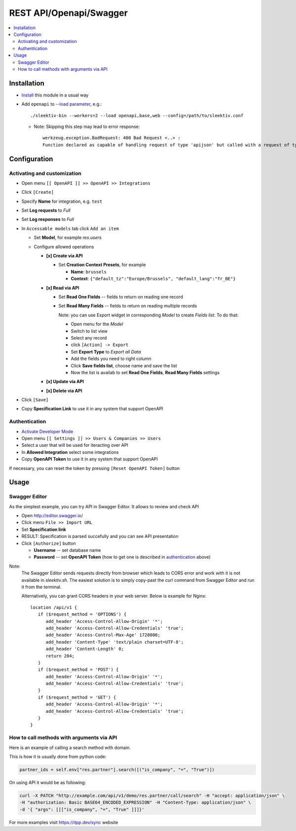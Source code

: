 ==========================
 REST API/Openapi/Swagger
==========================

.. contents::
   :local:

Installation
============

* `Install <https://sleektiv-development.readthedocs.io/en/latest/sleektiv/usage/install-module.html>`__ this module in a usual way
* Add ``openapi`` to `--load parameter <https://sleektiv-development.readthedocs.io/en/latest/admin/server_wide_modules.html>`__, e.g.::

    ./sleektiv-bin --workers=2 --load openapi,base,web --config=/path/to/sleektiv.conf

  + Note: Skipping this step may lead to error response::

      werkzeug.exception.BadRequest: 400 Bad Request <..> :
      Function declared as capable of handling request of type 'apijson' but called with a request of type 'json'

Configuration
=============

Activating and customization
----------------------------

* Open menu ``[[ OpenAPI ]] >> OpenAPI >> Integrations``
* Click ``[Create]``
* Specify **Name** for integration, e.g. ``test``
* Set **Log requests** to *Full*
* Set **Log responses** to *Full*
* In ``Accessable models`` tab click ``Add an item``

  * Set **Model**, for example *res.users*
  * Configure allowed operations

    * **[x] Create via API**

      * Set **Creation Context Presets**, for example

        * **Name**: ``brussels``
        * **Context**: ``{"default_tz":"Europe/Brussels", "default_lang":"fr_BE"}``

    * **[x] Read via API**

      * Set **Read One Fields** -- fields to return on reading one record
      * Set **Read Many Fields** -- fields to return on reading multiple records

        Note: you can use Export widget in corresponding *Model* to create *Fields list*. To do that:

        * Open menu for the *Model*
        * Switch to list view
        * Select any record
        * click ``[Action] -> Export``
        * Set **Export Type** to *Export all Data*
        * Add the fields you need to right column
        * Click **Save fields list**, choose name and save the list
        * Now the list is availab to set **Read One Fields**, **Read Many Fields** settings

    * **[x] Update via API**
    * **[x] Delete via API**

* Click ``[Save]``
* Copy **Specification Link** to use it in any system that support OpenAPI

Authentication
--------------

* `Activate Developer Mode <https://sleektiv-development.readthedocs.io/en/latest/sleektiv/usage/debug-mode.html>`__
* Open menu ``[[ Settings ]] >> Users & Companies >> Users``
* Select a user that will be used for iteracting over API
* In **Allowed Integration** select some integrations
* Copy **OpenAPI Token** to use it in any system that support OpenAPI

If necessary, you can reset the token by pressing ``[Reset OpenAPI Token]`` button

Usage
=====

Swagger Editor
--------------
As the simplest example, you can try API in Swagger Editor. It allows to review and check API

* Open http://editor.swagger.io/
* Click menu ``File >> Import URL``
* Set **Specification link**
* RESULT: Specification is parsed succefully and you can see API presentation
* Click ``[Authorize]`` button

  * **Username** -- set database name
  * **Password** -- set **OpenAPI Token** (how to get one is described in `authentication <#authentication>`__ above)

Note:
  The Swagger Editor sends requests directly from browser which leads to CORS error and work with it is not available in `sleektiv.sh`.
  The easiest solution is to simply copy-past the curl command from Swagger Editor and run it from the terminal.

  Alternatively, you can grant CORS headers in your web server. Below is example for Nginx::

    location /api/v1 {
       if ($request_method = 'OPTIONS') {
          add_header 'Access-Control-Allow-Origin' '*';
          add_header 'Access-Control-Allow-Credentials' 'true';
          add_header 'Access-Control-Max-Age' 1728000;
          add_header 'Content-Type' 'text/plain charset=UTF-8';
          add_header 'Content-Length' 0;
          return 204;
       }
       if ($request_method = 'POST') {
          add_header 'Access-Control-Allow-Origin' '*';
          add_header 'Access-Control-Allow-Credentials' 'true';
       }
       if ($request_method = 'GET') {
          add_header 'Access-Control-Allow-Origin' '*';
          add_header 'Access-Control-Allow-Credentials' 'true';
       }
    }

How to call methods with arguments via API
------------------------------------------

Here is an example of calling a search method with domain.

This is how it is usually done from python code:

.. code-block:: python

  partner_ids = self.env["res.partner"].search([("is_company", "=", "True")])

On using API it would be as following:

.. code-block:: bash

  curl -X PATCH "http://example.com/api/v1/demo/res.partner/call/search" -H "accept: application/json" \
  -H "authorization: Basic BASE64_ENCODED_EXPRESSION" -H "Content-Type: application/json" \
  -d '{ "args": [[["is_company", "=", "True" ]]]}'


For more examples visit https://itpp.dev/sync website
